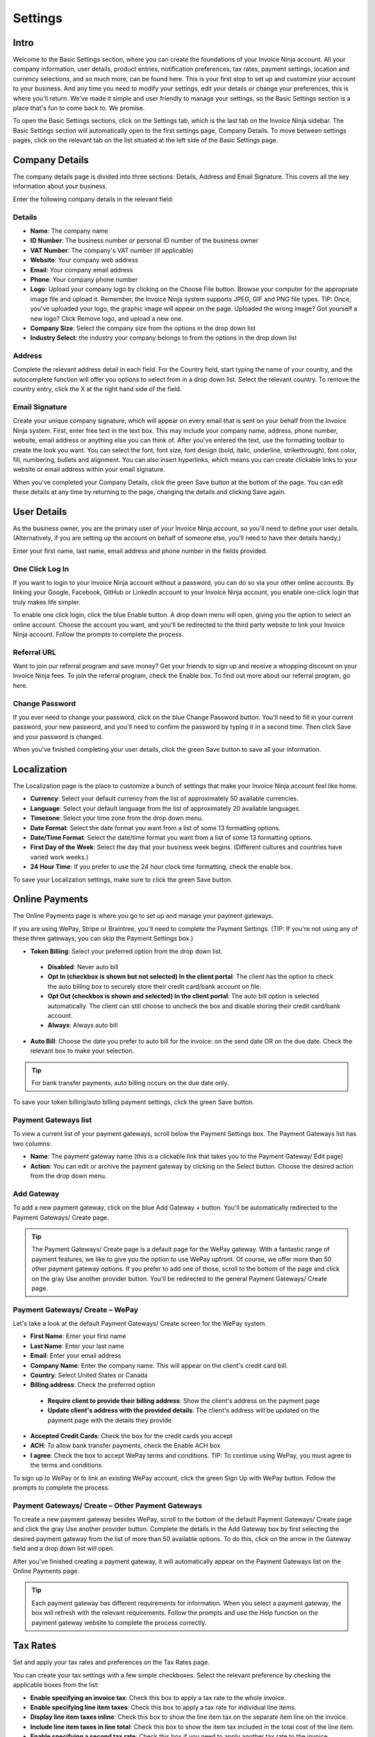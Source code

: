 Settings
========

Intro
"""""

Welcome to the Basic Settings section, where you can create the foundations of your Invoice Ninja account. All your company information, user details, product entries, notification preferences, tax rates, payment settings, location and currency selections, and so much more, can be found here. This is your first stop to set up and customize your account to your business. And any time you need to modify your settings, edit your details or change your preferences, this is where you'll return. We've made it simple and user friendly to manage your settings, so the Basic Settings section is a place that's fun to come back to. We promise.

To open the Basic Settings sections, click on the Settings tab, which is the last tab on the Invoice Ninja sidebar. The Basic Settings section will automatically open to the first settings page, Company Details. To move between settings pages, click on the relevant tab on the list situated at the left side of the Basic Settings page.

Company Details
"""""""""""""""

The company details page is divided into three sections: Details, Address and Email Signature. This covers all the key information about your business.

Enter the following company details in the relevant field:

Details
^^^^^^^

- **Name**: The company name
- **ID Number**: The business number or personal ID number of the business owner
- **VAT Number**: The company's VAT number (if applicable)
- **Website**: Your company web address
- **Email**: Your company email address
- **Phone**: Your company phone number
- **Logo**: Upload your company logo by clicking on the Choose File button. Browse your computer for the appropriate image file and upload it. Remember, the Invoice Ninja system supports JPEG, GIF and PNG file types. TIP: Once, you've uploaded your logo, the graphic image will appear on the page. Uploaded the wrong image? Got yourself a new logo? Click Remove logo, and upload a new one.
- **Company Size**: Select the company size from the options in the drop down list
- **Industry Select**: the industry your company belongs to from the options in the drop down list

Address
^^^^^^^

Complete the relevant address detail in each field. For the Country field, start typing the name of your country, and the autocomplete function will offer you options to select from in a drop down list. Select the relevant country. To remove the country entry, click the X at the right hand side of the field.

Email Signature
^^^^^^^^^^^^^^^

Create your unique company signature, which will appear on every email that is sent on your behalf from the Invoice Ninja system. First, enter free text in the text box. This may include your company name, address, phone number, website, email address or anything else you can think of. After you've entered the text, use the formatting toolbar to create the look you want. You can select the font, font size, font design (bold, italic, underline, strikethrough), font color, fill, numbering, bullets and alignment. You can also insert hyperlinks, which means you can create clickable links to your website or email address within your email signature.

When you've completed your Company Details, click the green Save button at the bottom of the page. You can edit these details at any time by returning to the page, changing the details and clicking Save again.

User Details
""""""""""""

As the business owner, you are the primary user of your Invoice Ninja account, so you'll need to define your user details. (Alternatively, if you are setting up the account on behalf of someone else, you'll need to have their details handy.)

Enter your first name, last name, email address and phone number in the fields provided.

One Click Log In
^^^^^^^^^^^^^^^^

If you want to login to your Invoice Ninja account without a password, you can do so via your other online accounts. By linking your Google, Facebook, GitHub or LinkedIn account to your Invoice Ninja account, you enable one-click login that truly makes life simpler.

To enable one click login, click the blue Enable button. A drop down menu will open, giving you the option to select an online account. Choose the account you want, and you'll be redirected to the third party website to link your Invoice Ninja account. Follow the prompts to complete the process.

Referral URL
^^^^^^^^^^^^

Want to join our referral program and save money? Get your friends to sign up and receive a whopping discount on your Invoice Ninja fees.  To join the referral program, check the Enable box. To find out more about our referral program, go here.

Change Password
^^^^^^^^^^^^^^^

If you ever need to change your password, click on the blue Change Password button. You'll need to fill in your current password, your new password, and you'll need to confirm the password by typing it in a second time. Then click Save and your password is changed.

When you've finished completing your user details, click the green Save button to save all your information.

Localization
""""""""""""

The Localization page is the place to customize a bunch of settings that make your Invoice Ninja account feel like home.

- **Currency**: Select your default currency from the list of approximately 50 available currencies.
- **Language**: Select your default language from the list of approximately 20 available languages.
- **Timezone**: Select your time zone from the drop down menu.
- **Date Format**: Select the date format you want from a list of some 13 formatting options.
- **Date/Time Format**: Select the date/time format you want from a list of some 13 formatting options.
- **First Day of the Week**: Select the day that your business week begins. (Different cultures and countries have varied work weeks.)
- **24 Hour Time**: If you prefer to use the 24 hour clock time formatting, check the enable box.

To save your Localization settings, make sure to click the green Save button.

Online Payments
"""""""""""""""

The Online Payments page is where you go to set up and manage your payment gateways.

If you are using WePay, Stripe or Braintree, you'll need to complete the Payment Settings. (TIP: If you're not using any of these three gateways, you can skip the Payment Settings box.)

- **Token Billing**: Select your preferred option from the drop down list.
 - **Disabled**: Never auto bill
 - **Opt In (checkbox is shown but not selected) In the client portal**: The client has the option to check the auto billing box to securely store their credit card/bank account on file.
 - **Opt Out (checkbox is shown and selected) In the client portal**: The auto bill option is selected automatically. The client can still choose to uncheck the box and disable storing their credit card/bank account.
 - **Always**: Always auto bill

- **Auto Bill**: Choose the date you prefer to auto bill for the invoice: on the send date OR on the due date. Check the relevant box to make your selection.

.. TIP:: For bank transfer payments, auto billing occurs on the due date only.

To save your token billing/auto billing payment settings, click the green Save button.

Payment Gateways list
^^^^^^^^^^^^^^^^^^^^^

To view a current list of your payment gateways, scroll below the Payment Settings box. The Payment Gateways list has two columns:

- **Name**: The payment gateway name (this is a clickable link that takes you to the Payment Gateway/ Edit page)
- **Action**: You can edit or archive the payment gateway by clicking on the Select button. Choose the desired action from the drop down menu.

Add Gateway
^^^^^^^^^^^

To add a new payment gateway, click on the blue Add Gateway + button. You'll be automatically redirected to the Payment Gateways/ Create page.

.. TIP:: The Payment Gateways/ Create page is a default page for the WePay gateway. With a fantastic range of payment features, we like to give you the option to use WePay upfront. Of course, we offer more than 50 other payment gateway options. If you prefer to add one of those, scroll to the bottom of the page and click on the gray Use another provider button. You'll be redirected to the general Payment Gateways/ Create page.

Payment Gateways/ Create – WePay
^^^^^^^^^^^^^^^^^^^^^^^^^^^^^^^^

Let's take a look at the default Payment Gateways/ Create screen for the WePay system.

- **First Name**: Enter your first name
- **Last Name**: Enter your last name
- **Email**: Enter your email address
- **Company Name**: Enter the company name. This will appear on the client's credit card bill.
- **Country**: Select United States or Canada
- **Billing address**: Check the preferred option
 - **Require client to provide their billing address**: Show the client's address on the payment page
 - **Update client's address with the provided details**: The client's address will be updated on the payment page with the details they provide
- **Accepted Credit Cards**: Check the box for the credit cards you accept
- **ACH**: To allow bank transfer payments, check the Enable ACH box
- **I agree**: Check the box to accept WePay terms and conditions. TIP: To continue using WePay, you must agree to the terms and conditions.

To sign up to WePay or to link an existing WePay account, click the green Sign Up with WePay button. Follow the prompts to complete the process.

Payment Gateways/ Create – Other Payment Gateways
^^^^^^^^^^^^^^^^^^^^^^^^^^^^^^^^^^^^^^^^^^^^^^^^^

To create a new payment gateway besides WePay, scroll to the bottom of the default Payment Gateways/ Create page and click the gray Use another provider button. Complete the details in the Add Gateway box by first selecting the desired payment gateway from the list of more than 50 available options. To do this, click on the arrow in the Gateway field and a drop down list will open.

After you've finished creating a payment gateway, it will automatically appear on the Payment Gateways list on the Online Payments page.

.. TIP:: Each payment gateway has different requirements for information. When you select a payment gateway, the box will refresh with the relevant requirements. Follow the prompts and use the Help function on the payment gateway website to complete the process correctly.

Tax Rates
"""""""""

Set and apply your tax rates and preferences on the Tax Rates page.

You can create your tax settings with a few simple checkboxes. Select the relevant preference by checking the applicable boxes from the list:

- **Enable specifying an invoice tax**: Check this box to apply a tax rate to the whole invoice.
- **Enable specifying line item taxes**: Check this box to apply a tax rate for individual line items.
- **Display line item taxes inline**: Check this box to show the line item tax on the separate item line on the invoice.
- **Include line item taxes in line total**: Check this box to show the item tax included in the total cost of the line item.
- **Enable specifying a second tax rate**: Check this box if you need to apply another tax rate to the invoice.
- **Default tax rate**: Select a default tax rate from the drop down list of pre-defined tax rates.

Once you've completed your preferences, click the green Save button.

Tax Rates List
^^^^^^^^^^^^^^

Your pre-defined tax rates are displayed in the list below the Tax Settings section. Scroll down to view. The Tax Rates list has two columns:

- **Name**: The tax rate name (this is a clickable link that takes you to the Tax Rate/ Edit page)
- **Action**: You can edit or archive the tax rate by clicking on the Select button. Choose the desired action from the drop down menu.

Add Tax Rate
^^^^^^^^^^^^

To add a new tax rate, click on the blue Add Tax Rate + button. You'll be automatically redirected to the Tax Rates/ Create page.

To create a tax rate, complete the two fields:

- **Name**: Enter the name of the tax rate (Examples: VAT, NY state tax)
- **Rate**: Enter the percentage value of the tax rate

Click the green Save button to create the tax rate. It will now appear on the tax rates list.

Product Library
"""""""""""""""

Add products to your product library to make your invoice creation process faster.

Product Settings
^^^^^^^^^^^^^^^^

Set your preferences for your product library with the following options:

- **Autofill products**: Check this box to enable autofill of product description and cost when you select the product.
- **Auto-update products**: Check this box to enable automatic updating of the product library entry when you update the product in the invoice.

Product Library List
^^^^^^^^^^^^^^^^^^^^

Your pre-defined products are displayed in the list below the Product Settings section. Scroll down to view. The Product Library list has four columns:

- **Product**: The title of the product (ie. Logo design, 500 words translation, 500g cookies). This is a clickable link that takes you to the Product Library/ Edit page.
- **Description**: A description of the product
- **Unit Cost**: The cost for one unit of the product
- **Action**: You can edit or archive the product by clicking on the Select button. Choose the desired action from the drop down menu.

Add Product
^^^^^^^^^^^

To add a new product, click on the blue Add Product + button. You'll be automatically redirected to the Product Library/ Create page.

To create a product, complete the fields:

- **Product**: Enter the product title
- **Notes**: Enter the product description
- **Cost**: Enter the cost per unit

Click the green Save button to create the product. It will now appear on the product library list.

Email Notifications
"""""""""""""""""""

The Invoice Ninja system sends automated emails notifying you about the status of invoices and quotes sent to clients. Set your notification preferences on the Email Notifications page.

To create your preferences for email notifications, check any of the following options:

- Email me when an invoice is sent
- Email me when an invoice is viewed
- Email me when an invoice is paid
- Email me when a quote is approved (Pro Plan users only)

Facebook and Twitter
^^^^^^^^^^^^^^^^^^^^

Want to keep up to date with Invoice Ninja updates, features and news? Follow our feeds on Facebook and Twitter by clicking on the Follow buttons.

To save your email notification preferences, click the green Save button.

Import / Export
"""""""""""""""

If you need to import data to your Invoice Ninja account, or, alternatively, if you need to export your Invoice Ninja invoicing data, you can do both from the Import / Export page.

Import Data
^^^^^^^^^^^

To import data, select a source from the Source drop down menu. To upload a client file, invoice file or product file, click the browse button and select the relevant file from your computer. Click the orange Upload button to import the file.

.. TIP:: In addition to CSV and JSON file types, you can import files from a range of software programs, including Freshbooks, Hiveage, Invoiceable and more.

Export Data
^^^^^^^^^^^

To export data, select a source from the Source drop down menu. TIP: Export file types include CSV, XLS and JSON. Then, select the data you wish to export from the list. Click the blue Download button to export the data.

Account Management
""""""""""""""""""

Whether upgrading, downgrading or cancelling (we hope not!), manage your Invoice Ninja account via this page.
Plan Status

View your current plan level (Free, Pro or Enterprise) and Renews status here.

To change your plan status, click the orange Change Plan button.

Change Plan
^^^^^^^^^^^

To change your plan status, click the drop down menu and select your new plan (Free, Pro or Enterprise). Click the blue Change Plan button, and the change will take effect immediately. Changed your mind? Click the gray Go Back button.

Delete Account
^^^^^^^^^^^^^^

In the event that you wish to delete your account, click the red Delete Account button.

.. NOTE:: If you delete your Invoice Ninja account, all data is permanently erased. There is no undo option.

You'll be prompted to confirm the delete action, and to provide us with a reason to help us improve the Invoice Ninja experience.

If you're sure you want to delete, click the red Delete Account button.
Changed your mind? Click the gray Go Back button.
